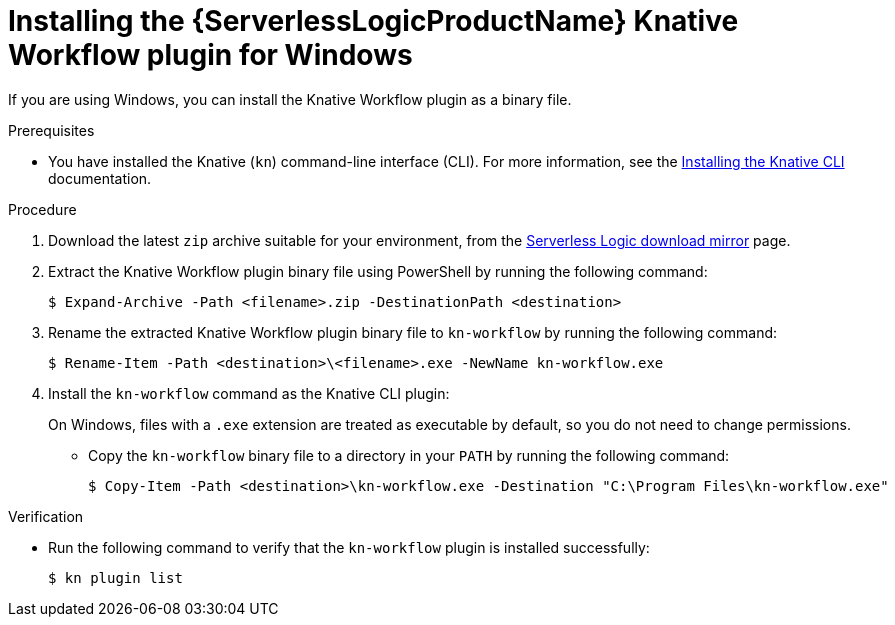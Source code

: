 // Module included in the following assemblies:
//
// * /serverless/install/serverless-logic-install-kn-workflow-plugin-cli.adoc

:_content-type: PROCEDURE
[id="serverless-logic-install-kn-workflow-binary-file-windows_{context}"]
= Installing the {ServerlessLogicProductName} Knative Workflow plugin for Windows

If you are using Windows, you can install the Knative Workflow plugin as a binary file.

.Prerequisites

* You have installed the Knative (`kn`) command-line interface (CLI). For more information, see the xref:../install/installing-kn.adoc#installing-kn[Installing the Knative CLI] documentation.

.Procedure

. Download the latest `zip` archive suitable for your environment, from the link:https://mirror.openshift.com/pub/cgw/serverless-logic/latest/[Serverless Logic download mirror] page.

. Extract the Knative Workflow plugin binary file using PowerShell by running the following command:
+
[source,terminal]
----
$ Expand-Archive -Path <filename>.zip -DestinationPath <destination>
----

. Rename the extracted Knative Workflow plugin binary file to `kn-workflow` by running the following command:
+
[source,terminal]
----
$ Rename-Item -Path <destination>\<filename>.exe -NewName kn-workflow.exe
----

. Install the `kn-workflow` command as the Knative CLI plugin:
+
On Windows, files with a `.exe` extension are treated as executable by default, so you do not need to change permissions.

* Copy the `kn-workflow` binary file to a directory in your `PATH` by running the following command:
+
[source,terminal]
----
$ Copy-Item -Path <destination>\kn-workflow.exe -Destination "C:\Program Files\kn-workflow.exe"
----

.Verification
* Run the following command to verify that the `kn-workflow` plugin is installed successfully:
+
[source,terminal]
----
$ kn plugin list
----